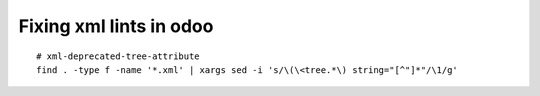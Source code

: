 ==========================
 Fixing xml lints in odoo
==========================

::

    # xml-deprecated-tree-attribute
    find . -type f -name '*.xml' | xargs sed -i 's/\(\<tree.*\) string="[^"]*"/\1/g'
